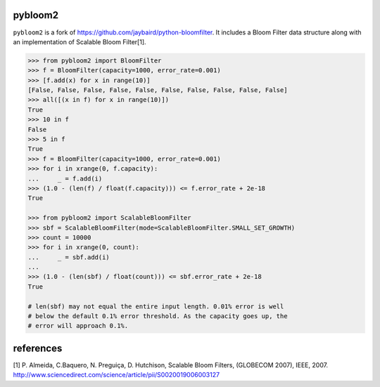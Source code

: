 pybloom2
=======


``pybloom2`` is a fork of https://github.com/jaybaird/python-bloomfilter.
It includes a Bloom Filter data structure along with
an implementation of Scalable Bloom Filter[1].


.. code-block:: python

    >>> from pybloom2 import BloomFilter
    >>> f = BloomFilter(capacity=1000, error_rate=0.001)
    >>> [f.add(x) for x in range(10)]
    [False, False, False, False, False, False, False, False, False, False]
    >>> all([(x in f) for x in range(10)])
    True
    >>> 10 in f
    False
    >>> 5 in f
    True
    >>> f = BloomFilter(capacity=1000, error_rate=0.001)
    >>> for i in xrange(0, f.capacity):
    ...     _ = f.add(i)
    >>> (1.0 - (len(f) / float(f.capacity))) <= f.error_rate + 2e-18
    True

    >>> from pybloom2 import ScalableBloomFilter
    >>> sbf = ScalableBloomFilter(mode=ScalableBloomFilter.SMALL_SET_GROWTH)
    >>> count = 10000
    >>> for i in xrange(0, count):
    ...     _ = sbf.add(i)
    ...
    >>> (1.0 - (len(sbf) / float(count))) <= sbf.error_rate + 2e-18
    True

    # len(sbf) may not equal the entire input length. 0.01% error is well
    # below the default 0.1% error threshold. As the capacity goes up, the
    # error will approach 0.1%.


..
references
==========
[1] P. Almeida, C.Baquero, N. Preguiça, D. Hutchison, Scalable Bloom Filters, (GLOBECOM 2007), IEEE, 2007. http://www.sciencedirect.com/science/article/pii/S0020019006003127